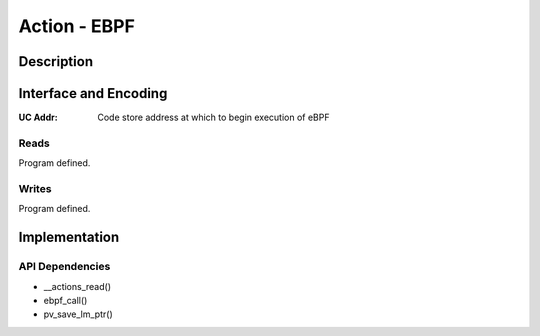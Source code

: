 .. Copyright (c) 2018-2019 Netronome Systems, Inc. All rights reserved.
   SPDX-License-Identifier: BSD-2-Clause

Action - EBPF
=============

Description
-----------


Interface and Encoding
----------------------
.. rst-class:: action-encoding

    +------+-+-+-+-+-+-+-+-+-+-+-+-+-+-+-+-+-+-+-+-+-+-+-+-+-+-+-+-+-+-+-+-+
    |Bit / |3|3|2|2|2|2|2|2|2|2|2|2|1|1|1|1|1|1|1|1|1|1|0|0|0|0|0|0|0|0|0|0|
    |Word  |1|0|9|8|7|6|5|4|3|2|1|0|9|8|7|6|5|4|3|2|1|0|9|8|7|6|5|4|3|2|1|0|
    +======+=+=+=+=+=+=+=+=+=+=+=+=+=+=+=+=+=+=+=+=+=+=+=+=+=+=+=+=+=+=+=+=+
    |   0  |            <addr>           |P|            UC Addr            |
    +------+-----------------------------+-+-------------------------------+

:UC Addr: Code store address at which to begin execution of eBPF

.. |_| unicode:: 0xA0
    :trim:

Reads
.....

Program defined.

Writes
......

Program defined.

Implementation
--------------


API Dependencies
................

- __actions_read()
- ebpf_call()
- pv_save_lm_ptr()
